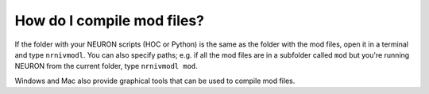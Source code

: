 .. _compile-mod-files:

How do I compile mod files?
--------------------------

If the folder with your NEURON scripts (HOC or Python) is the same as the folder with the mod files, open it in a terminal and type ``nrnivmodl``. You can also specify paths; e.g. if all the mod files are in a subfolder called ``mod`` but you're running NEURON from the current folder, type ``nrnivmodl mod``.

Windows and Mac also provide graphical tools that can be used to compile mod files.

